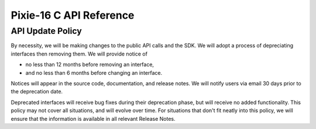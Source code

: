 Pixie-16 C API Reference
########################

API Update Policy
*****************

By necessity, we will be making changes to the public API calls and the SDK. We will adopt a process
of depreciating interfaces then removing them. We will provide notice of

* no less than 12 months before removing an interface,
* and no less than 6 months before changing an interface.

Notices will appear in the source code, documentation, and release notes. We will notify users via
email 30 days prior to the deprecation date.

Deprecated interfaces will receive bug fixes during their deprecation phase, but will receive no
added functionality. This policy may not cover all situations, and will evolve over time. For
situations that don't fit neatly into this policy, we will ensure that the information is available
in all relevant Release Notes.
